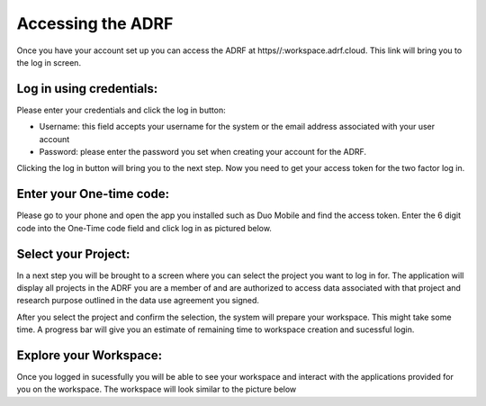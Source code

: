 Accessing the ADRF
==================

Once you have your account set up you can access the ADRF at https//:workspace.adrf.cloud. This link will bring you to the log in screen. 

Log in using credentials:
^^^^^^^^^^^^^^^^^^^^^^^^^

Please enter your credentials and click the log in button: 

* Username: this field accepts your username for the system or the email address associated with your user account
* Password: please enter the password you set when creating your account for the ADRF. 

Clicking the log in button will bring you to the next step. Now you need to get your access token for the two factor log in. 

Enter your One-time code:
^^^^^^^^^^^^^^^^^^^^^^^^^

Please go to your phone and open the app you installed such as Duo Mobile and find the access token. Enter the 6 digit code into the One-Time code field and click log in as pictured below.

.. image:: ../images/onetimecode.png
  :width: 600
  :alt: Enter onetimecode

Select your Project:
^^^^^^^^^^^^^^^^^^^^

In a next step you will be brought to a screen where you can select the project you want to log in for. The application will display all projects in the ADRF you are a member of and are authorized to access data associated with that project and research purpose outlined in the data use agreement you signed. 

After you select the project and confirm the selection, the system will prepare your workspace. This might take some time. A progress bar will give you an estimate of remaining time to workspace creation and sucessful login. 

Explore your Workspace:
^^^^^^^^^^^^^^^^^^^^^^^

Once you logged in sucessfully you will be able to see your workspace and interact with the applications provided for you on the workspace. The workspace will look similar to the picture below

.. image:: ../images/workspace.png
  :width: 400
  :alt: Screenshot of workspace


  You can find shortcodes to open the software provided for you. On the lower left corner you can open the file manager and navigate to your home folder on the ADRF. 

